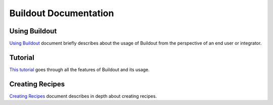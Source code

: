 Buildout Documentation
======================

Using Buildout
--------------

`Using Buildout <using.html>`_ document briefly describes about the
usage of Buildout from the perspective of an end user or integrator.

Tutorial
--------

`This tutorial <tutorial.html>`_ goes through all the features of
Buildout and its usage.

Creating Recipes
----------------

`Creating Recipes <recipe.html>`_ document describes in depth about
creating recipes.
